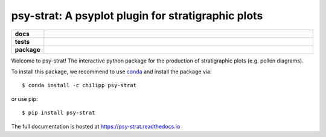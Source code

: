 ===================================================
psy-strat: A psyplot plugin for stratigraphic plots
===================================================

.. start-badges

.. list-table::
    :stub-columns: 1
    :widths: 10 90

    * - docs
      - |docs|
    * - tests
      - |travis| |appveyor| |requires| |coveralls|
    * - package
      - |version| |conda| |supported-versions| |supported-implementations|

.. |docs| image:: http://readthedocs.org/projects/psy-strat/badge/?version=latest
    :alt: Documentation Status
    :target: http://psy-strat.readthedocs.io/en/latest/?badge=latest

.. |travis| image:: https://travis-ci.org/Chilipp/psy-strat.svg?branch=master
    :alt: Travis
    :target: https://travis-ci.org/Chilipp/psy-strat

.. |appveyor| image:: https://ci.appveyor.com/api/projects/status/pv9kyd8obfrqp5wf?svg=true
    :alt: AppVeyor
    :target: https://ci.appveyor.com/project/Chilipp/psy-strat

.. |coveralls| image:: https://coveralls.io/repos/github/Chilipp/psy-strat/badge.svg?branch=master
    :alt: Coverage
    :target: https://coveralls.io/github/Chilipp/psy-strat?branch=master

.. |requires| image:: https://requires.io/github/Chilipp/psy-strat/requirements.svg?branch=master
    :alt: Requirements Status
    :target: https://requires.io/github/Chilipp/psy-strat/requirements/?branch=master

.. |version| image:: https://img.shields.io/pypi/v/psy-strat.svg?style=flat
    :alt: PyPI Package latest release
    :target: https://pypi.python.org/pypi/psy-strat

.. |conda| image:: https://anaconda.org/conda-forge/psy-strat/badges/version.svg
    :alt: conda
    :target: https://anaconda.org/conda-forge/psy-strat

.. |supported-versions| image:: https://img.shields.io/pypi/pyversions/psy-strat.svg?style=flat
    :alt: Supported versions
    :target: https://pypi.python.org/pypi/psy-strat

.. |supported-implementations| image:: https://img.shields.io/pypi/implementation/psy-strat.svg?style=flat
    :alt: Supported implementations
    :target: https://pypi.python.org/pypi/psy-strat

.. end-badges

Welcome to psy-strat! The interactive python package for the production of
stratigraphic plots (e.g. pollen diagrams).

To install this package, we recommend to use conda_ and install the package
via::

    $ conda install -c chilipp psy-strat

or use pip::

    $ pip install psy-strat

The full documentation is hosted at https://psy-strat.readthedocs.io

.. _conda: https://conda.io/miniconda.html
